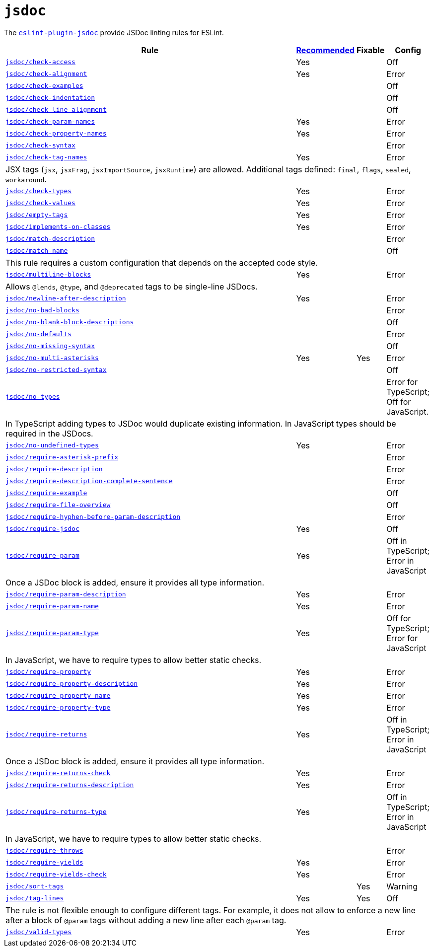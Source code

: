 = `jsdoc`

The `link:https://github.com/gajus/eslint-plugin-jsdoc[eslint-plugin-jsdoc]` provide JSDoc linting rules for ESLint.


[cols="~,1,1,1"]
|===
| Rule | https://github.com/gajus/eslint-plugin-jsdoc/blob/master/src/index.js[Recommended] | Fixable | Config

| `link:https://github.com/gajus/eslint-plugin-jsdoc#check-access[jsdoc/check-access]`
| Yes
|
| Off

| `link:https://github.com/gajus/eslint-plugin-jsdoc#check-alignment[jsdoc/check-alignment]`
| Yes
|
| Error

| `link:https://github.com/gajus/eslint-plugin-jsdoc#check-examples[jsdoc/check-examples]`
|
|
| Off

| `link:https://github.com/gajus/eslint-plugin-jsdoc#check-indentation[jsdoc/check-indentation]`
|
|
| Off

| `link:https://github.com/gajus/eslint-plugin-jsdoc#check-line-alignment[jsdoc/check-line-alignment]`
|
|
| Off

| `link:https://github.com/gajus/eslint-plugin-jsdoc#check-param-names[jsdoc/check-param-names]`
| Yes
|
| Error

| `link:https://github.com/gajus/eslint-plugin-jsdoc#check-property-names[jsdoc/check-property-names]`
| Yes
|
| Error

| `link:https://github.com/gajus/eslint-plugin-jsdoc#check-syntax[jsdoc/check-syntax]`
|
|
| Error

| `link:https://github.com/gajus/eslint-plugin-jsdoc#check-tag-names[jsdoc/check-tag-names]`
| Yes
|
| Error
4+| JSX tags (`jsx`, `jsxFrag`, `jsxImportSource`, `jsxRuntime`) are allowed.
Additional tags defined: `final`, `flags`, `sealed`, `workaround`.

| `link:https://github.com/gajus/eslint-plugin-jsdoc#check-types[jsdoc/check-types]`
| Yes
|
| Error

| `link:https://github.com/gajus/eslint-plugin-jsdoc#check-values[jsdoc/check-values]`
| Yes
|
| Error

| `link:https://github.com/gajus/eslint-plugin-jsdoc#empty-tags[jsdoc/empty-tags]`
| Yes
|
| Error

| `link:https://github.com/gajus/eslint-plugin-jsdoc#implements-on-classes[jsdoc/implements-on-classes]`
| Yes
|
| Error

| `link:https://github.com/gajus/eslint-plugin-jsdoc#match-description[jsdoc/match-description]`
|
|
| Error

| `link:https://github.com/gajus/eslint-plugin-jsdoc#match-name[jsdoc/match-name]`
|
|
| Off
4+| This rule requires a custom configuration that depends on the accepted code style.

| `link:https://github.com/gajus/eslint-plugin-jsdoc#multiline-blocks[jsdoc/multiline-blocks]`
| Yes
|
| Error
4+| Allows `@lends`, `@type`, and `@deprecated` tags to be single-line JSDocs.

| `link:https://github.com/gajus/eslint-plugin-jsdoc#newline-after-description[jsdoc/newline-after-description]`
| Yes
|
| Error

| `link:https://github.com/gajus/eslint-plugin-jsdoc#no-bad-blocks[jsdoc/no-bad-blocks]`
|
|
| Error

| `link:https://github.com/gajus/eslint-plugin-jsdoc#no-blank-block-descriptions[jsdoc/no-blank-block-descriptions]`
|
|
| Off

| `link:https://github.com/gajus/eslint-plugin-jsdoc#no-defaults[jsdoc/no-defaults]`
|
|
| Error

| `link:https://github.com/gajus/eslint-plugin-jsdoc/#eslint-plugin-jsdoc-rules-no-missing-syntax[jsdoc/no-missing-syntax]`
|
|
| Off

| `link:https://github.com/gajus/eslint-plugin-jsdoc#no-multi-asterisks[jsdoc/no-multi-asterisks]`
| Yes
| Yes
| Error

| `link:https://github.com/gajus/eslint-plugin-jsdoc/#eslint-plugin-jsdoc-rules-no-restricted-syntax[jsdoc/no-restricted-syntax]`
|
|
| Off

| `link:https://github.com/gajus/eslint-plugin-jsdoc#no-types[jsdoc/no-types]`
|
|
| Error for TypeScript; Off for JavaScript.
4+| In TypeScript adding types to JSDoc would duplicate existing information.
In JavaScript types should be required in the JSDocs.

| `link:https://github.com/gajus/eslint-plugin-jsdoc#no-undefined-types[jsdoc/no-undefined-types]`
| Yes
|
| Error

| `link:https://github.com/gajus/eslint-plugin-jsdoc#require-asterisk-prefix[jsdoc/require-asterisk-prefix]`
|
|
| Error

| `link:https://github.com/gajus/eslint-plugin-jsdoc#require-description[jsdoc/require-description]`
|
|
| Error

| `link:https://github.com/gajus/eslint-plugin-jsdoc#require-description-complete-sentence[jsdoc/require-description-complete-sentence]`
|
|
| Error

| `link:https://github.com/gajus/eslint-plugin-jsdoc#require-example[jsdoc/require-example]`
|
|
| Off

| `link:https://github.com/gajus/eslint-plugin-jsdoc#require-file-overview[jsdoc/require-file-overview]`
|
|
| Off

| `link:https://github.com/gajus/eslint-plugin-jsdoc#require-hyphen-before-param-description[jsdoc/require-hyphen-before-param-description]`
|
|
| Error

| `link:https://github.com/gajus/eslint-plugin-jsdoc#require-jsdoc[jsdoc/require-jsdoc]`
| Yes
|
| Off

| `link:https://github.com/gajus/eslint-plugin-jsdoc#require-param[jsdoc/require-param]`
| Yes
|
| Off in TypeScript; Error in JavaScript
4+| Once a JSDoc block is added, ensure it provides all type information.

| `link:https://github.com/gajus/eslint-plugin-jsdoc#require-param-description[jsdoc/require-param-description]`
| Yes
|
| Error

| `link:https://github.com/gajus/eslint-plugin-jsdoc#require-param-name[jsdoc/require-param-name]`
| Yes
|
| Error

| `link:https://github.com/gajus/eslint-plugin-jsdoc#require-param-type[jsdoc/require-param-type]`
| Yes
|
| Off for TypeScript; Error for JavaScript
4+| In JavaScript, we have to require types to allow better static checks.

| `link:https://github.com/gajus/eslint-plugin-jsdoc#require-property[jsdoc/require-property]`
| Yes
|
| Error

| `link:https://github.com/gajus/eslint-plugin-jsdoc#require-property-description[jsdoc/require-property-description]`
| Yes
|
| Error

| `link:https://github.com/gajus/eslint-plugin-jsdoc#require-property-name[jsdoc/require-property-name]`
| Yes
|
| Error

| `link:https://github.com/gajus/eslint-plugin-jsdoc#require-property-type[jsdoc/require-property-type]`
| Yes
|
| Error

| `link:https://github.com/gajus/eslint-plugin-jsdoc#require-returns[jsdoc/require-returns]`
| Yes
|
| Off in TypeScript; Error in JavaScript
4+| Once a JSDoc block is added, ensure it provides all type information.

| `link:https://github.com/gajus/eslint-plugin-jsdoc#require-returns-check[jsdoc/require-returns-check]`
| Yes
|
| Error

| `link:https://github.com/gajus/eslint-plugin-jsdoc#require-returns-description[jsdoc/require-returns-description]`
| Yes
|
| Error

| `link:https://github.com/gajus/eslint-plugin-jsdoc#require-returns-type[jsdoc/require-returns-type]`
| Yes
|
| Off in TypeScript; Error in JavaScript
4+| In JavaScript, we have to require types to allow better static checks.

| `link:https://github.com/gajus/eslint-plugin-jsdoc#require-throws[jsdoc/require-throws]`
|
|
| Error

| `link:https://github.com/gajus/eslint-plugin-jsdoc#require-yields[jsdoc/require-yields]`
| Yes
|
| Error

| `link:https://github.com/gajus/eslint-plugin-jsdoc#require-yields-check[jsdoc/require-yields-check]`
| Yes
|
| Error

| `link:https://github.com/gajus/eslint-plugin-jsdoc#sort-tags[jsdoc/sort-tags]`
|
| Yes
| Warning

| `link:https://github.com/gajus/eslint-plugin-jsdoc#tag-lines[jsdoc/tag-lines]`
| Yes
| Yes
| Off
4+| The rule is not flexible enough to configure different tags.
For example, it does not allow to enforce a new line after a block of `@param` tags
without adding a new line after each `@param` tag.

| `link:https://github.com/gajus/eslint-plugin-jsdoc#valid-types[jsdoc/valid-types]`
| Yes
|
| Error

|===
